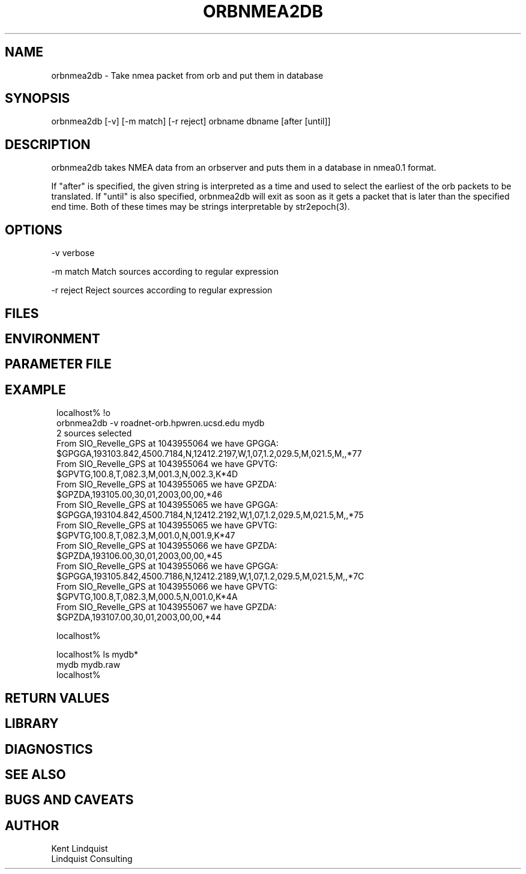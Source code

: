 .TH ORBNMEA2DB 1 "$Date: 2003/02/07 21:01:21 $"
.SH NAME
orbnmea2db \- Take nmea packet from orb and put them in database
.SH SYNOPSIS
.nf
orbnmea2db [-v] [-m match] [-r reject] orbname dbname [after [until]]
.fi
.SH DESCRIPTION
orbnmea2db takes NMEA data from an orbserver and puts them in 
a database in nmea0.1 format.

If "after" is specified, the given string is interpreted as a 
time and used to select the earliest of the orb packets to be 
translated. If "until" is also specified, orbnmea2db will exit 
as soon as it gets a packet that is later than the specified end time. 
Both of these times may be strings interpretable by str2epoch(3).

.SH OPTIONS
-v verbose

-m match Match sources according to regular expression

-r reject Reject sources according to regular expression 
.SH FILES
.SH ENVIRONMENT
.SH PARAMETER FILE
.SH EXAMPLE
.ft CW
.in 2c
.nf
localhost% !o
orbnmea2db -v roadnet-orb.hpwren.ucsd.edu mydb
2 sources selected
From SIO_Revelle_GPS at 1043955064 we have GPGGA:
        $GPGGA,193103.842,4500.7184,N,12412.2197,W,1,07,1.2,029.5,M,021.5,M,,*77
From SIO_Revelle_GPS at 1043955064 we have GPVTG:
        $GPVTG,100.8,T,082.3,M,001.3,N,002.3,K*4D
From SIO_Revelle_GPS at 1043955065 we have GPZDA:
        $GPZDA,193105.00,30,01,2003,00,00,*46
From SIO_Revelle_GPS at 1043955065 we have GPGGA:
        $GPGGA,193104.842,4500.7184,N,12412.2192,W,1,07,1.2,029.5,M,021.5,M,,*75
From SIO_Revelle_GPS at 1043955065 we have GPVTG:
        $GPVTG,100.8,T,082.3,M,001.0,N,001.9,K*47
From SIO_Revelle_GPS at 1043955066 we have GPZDA:
        $GPZDA,193106.00,30,01,2003,00,00,*45
From SIO_Revelle_GPS at 1043955066 we have GPGGA:
        $GPGGA,193105.842,4500.7186,N,12412.2189,W,1,07,1.2,029.5,M,021.5,M,,*7C
From SIO_Revelle_GPS at 1043955066 we have GPVTG:
        $GPVTG,100.8,T,082.3,M,000.5,N,001.0,K*4A
From SIO_Revelle_GPS at 1043955067 we have GPZDA:
        $GPZDA,193107.00,30,01,2003,00,00,*44

localhost%

localhost% ls mydb*
mydb      mydb.raw
localhost%

.fi
.in
.ft R
.SH RETURN VALUES
.SH LIBRARY
.SH DIAGNOSTICS
.SH "SEE ALSO"
.nf
.fi
.SH "BUGS AND CAVEATS"
.SH AUTHOR
.nf
Kent Lindquist
Lindquist Consulting
.fi
.\" $Id: orbnmea2db.1,v 1.2 2003/02/07 21:01:21 lindquis Exp $
